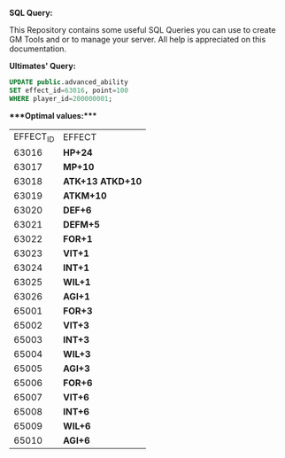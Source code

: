 *SQL Query:*

This Repository contains some useful SQL Queries you can use to create GM Tools and or to manage your server.
All help is appreciated on this documentation.


***Ultimates' Query:***


#+BEGIN_SRC sql
UPDATE public.advanced_ability
SET effect_id=63016, point=100
WHERE player_id=200000001;
#+END_SRC

****Optimal values:****

| EFFECT_ID | EFFECT             |
|     63016 | **HP+24**          |
|     63017 | **MP+10**          |
|     63018 | **ATK+13 ATKD+10** |
|     63019 | **ATKM+10**        |
|     63020 | **DEF+6**          |
|     63021 | **DEFM+5**         |
|     63022 | **FOR+1**          |
|     63023 | **VIT+1**          |
|     63024 | **INT+1**          |
|     63025 | **WIL+1**          |
|     63026 | **AGI+1**          |
|     65001 | **FOR+3**          |
|     65002 | **VIT+3**          |
|     65003 | **INT+3**          |
|     65004 | **WIL+3**          |
|     65005 | **AGI+3**          |
|     65006 | **FOR+6**          |
|     65007 | **VIT+6**          |
|     65008 | **INT+6**          |
|     65009 | **WIL+6**          |
|     65010 | **AGI+6**          |
